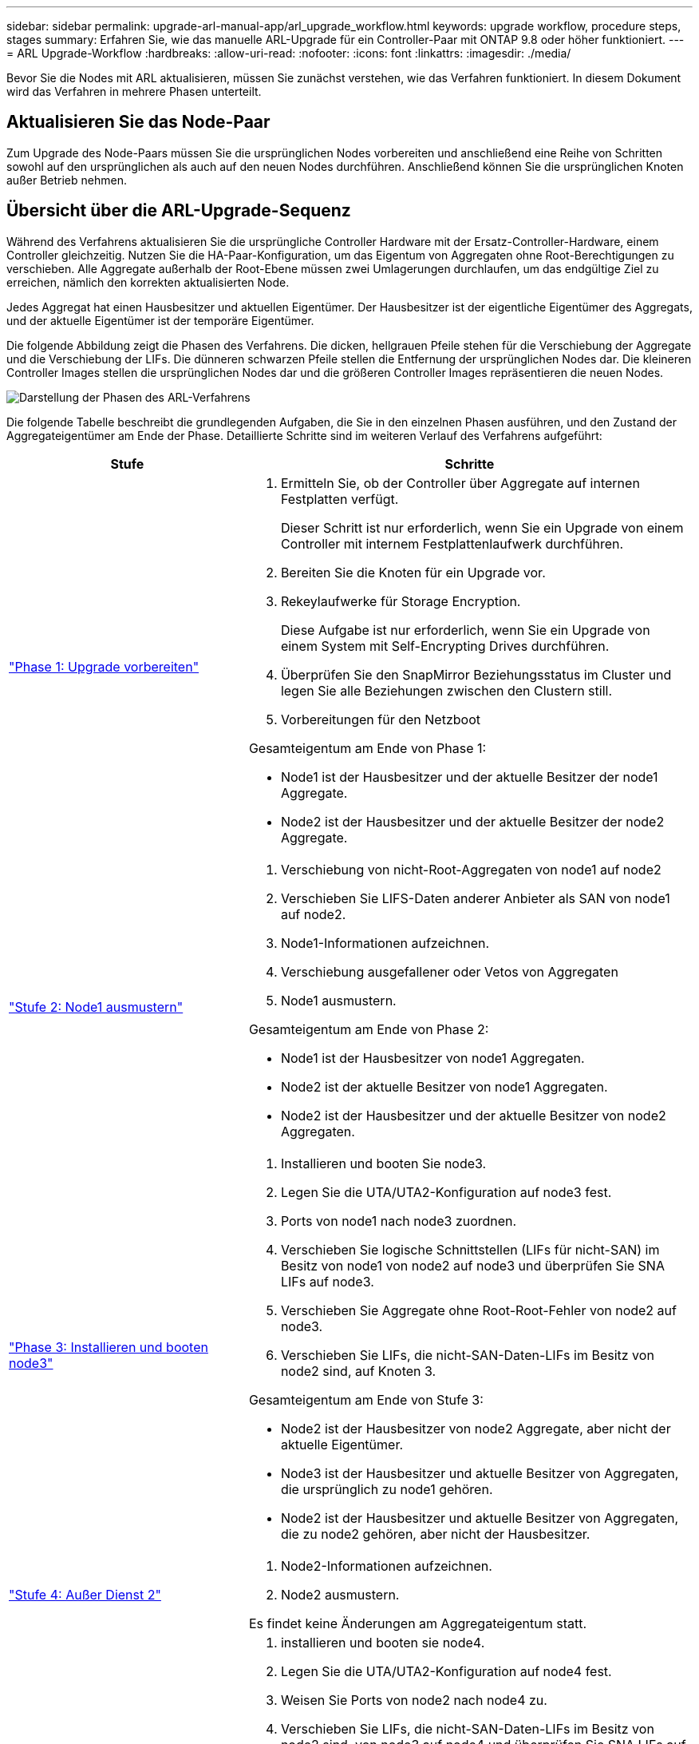 ---
sidebar: sidebar 
permalink: upgrade-arl-manual-app/arl_upgrade_workflow.html 
keywords: upgrade workflow, procedure steps, stages 
summary: Erfahren Sie, wie das manuelle ARL-Upgrade für ein Controller-Paar mit ONTAP 9.8 oder höher funktioniert. 
---
= ARL Upgrade-Workflow
:hardbreaks:
:allow-uri-read: 
:nofooter: 
:icons: font
:linkattrs: 
:imagesdir: ./media/


[role="lead"]
Bevor Sie die Nodes mit ARL aktualisieren, müssen Sie zunächst verstehen, wie das Verfahren funktioniert. In diesem Dokument wird das Verfahren in mehrere Phasen unterteilt.



== Aktualisieren Sie das Node-Paar

Zum Upgrade des Node-Paars müssen Sie die ursprünglichen Nodes vorbereiten und anschließend eine Reihe von Schritten sowohl auf den ursprünglichen als auch auf den neuen Nodes durchführen. Anschließend können Sie die ursprünglichen Knoten außer Betrieb nehmen.



== Übersicht über die ARL-Upgrade-Sequenz

Während des Verfahrens aktualisieren Sie die ursprüngliche Controller Hardware mit der Ersatz-Controller-Hardware, einem Controller gleichzeitig. Nutzen Sie die HA-Paar-Konfiguration, um das Eigentum von Aggregaten ohne Root-Berechtigungen zu verschieben. Alle Aggregate außerhalb der Root-Ebene müssen zwei Umlagerungen durchlaufen, um das endgültige Ziel zu erreichen, nämlich den korrekten aktualisierten Node.

Jedes Aggregat hat einen Hausbesitzer und aktuellen Eigentümer. Der Hausbesitzer ist der eigentliche Eigentümer des Aggregats, und der aktuelle Eigentümer ist der temporäre Eigentümer.

Die folgende Abbildung zeigt die Phasen des Verfahrens. Die dicken, hellgrauen Pfeile stehen für die Verschiebung der Aggregate und die Verschiebung der LIFs. Die dünneren schwarzen Pfeile stellen die Entfernung der ursprünglichen Nodes dar. Die kleineren Controller Images stellen die ursprünglichen Nodes dar und die größeren Controller Images repräsentieren die neuen Nodes.

image:arl_upgrade_manual_image1.PNG["Darstellung der Phasen des ARL-Verfahrens"]

Die folgende Tabelle beschreibt die grundlegenden Aufgaben, die Sie in den einzelnen Phasen ausführen, und den Zustand der Aggregateigentümer am Ende der Phase. Detaillierte Schritte sind im weiteren Verlauf des Verfahrens aufgeführt:

[cols="35,65"]
|===
| Stufe | Schritte 


| link:stage_1_index.html["Phase 1: Upgrade vorbereiten"]  a| 
. Ermitteln Sie, ob der Controller über Aggregate auf internen Festplatten verfügt.
+
Dieser Schritt ist nur erforderlich, wenn Sie ein Upgrade von einem Controller mit internem Festplattenlaufwerk durchführen.

. Bereiten Sie die Knoten für ein Upgrade vor.
. Rekeylaufwerke für Storage Encryption.
+
Diese Aufgabe ist nur erforderlich, wenn Sie ein Upgrade von einem System mit Self-Encrypting Drives durchführen.

. Überprüfen Sie den SnapMirror Beziehungsstatus im Cluster und legen Sie alle Beziehungen zwischen den Clustern still.
. Vorbereitungen für den Netzboot


Gesamteigentum am Ende von Phase 1:

* Node1 ist der Hausbesitzer und der aktuelle Besitzer der node1 Aggregate.
* Node2 ist der Hausbesitzer und der aktuelle Besitzer der node2 Aggregate.




| link:stage_2_index.html["Stufe 2: Node1 ausmustern"]  a| 
. Verschiebung von nicht-Root-Aggregaten von node1 auf node2
. Verschieben Sie LIFS-Daten anderer Anbieter als SAN von node1 auf node2.
. Node1-Informationen aufzeichnen.
. Verschiebung ausgefallener oder Vetos von Aggregaten
. Node1 ausmustern.


Gesamteigentum am Ende von Phase 2:

* Node1 ist der Hausbesitzer von node1 Aggregaten.
* Node2 ist der aktuelle Besitzer von node1 Aggregaten.
* Node2 ist der Hausbesitzer und der aktuelle Besitzer von node2 Aggregaten.




| link:stage_3_index.html["Phase 3: Installieren und booten node3"]  a| 
. Installieren und booten Sie node3.
. Legen Sie die UTA/UTA2-Konfiguration auf node3 fest.
. Ports von node1 nach node3 zuordnen.
. Verschieben Sie logische Schnittstellen (LIFs für nicht-SAN) im Besitz von node1 von node2 auf node3 und überprüfen Sie SNA LIFs auf node3.
. Verschieben Sie Aggregate ohne Root-Root-Fehler von node2 auf node3.
. Verschieben Sie LIFs, die nicht-SAN-Daten-LIFs im Besitz von node2 sind, auf Knoten 3.


Gesamteigentum am Ende von Stufe 3:

* Node2 ist der Hausbesitzer von node2 Aggregate, aber nicht der aktuelle Eigentümer.
* Node3 ist der Hausbesitzer und aktuelle Besitzer von Aggregaten, die ursprünglich zu node1 gehören.
* Node2 ist der Hausbesitzer und aktuelle Besitzer von Aggregaten, die zu node2 gehören, aber nicht der Hausbesitzer.




| link:stage_4_index.html["Stufe 4: Außer Dienst 2"]  a| 
. Node2-Informationen aufzeichnen.
. Node2 ausmustern.


Es findet keine Änderungen am Aggregateigentum statt.



| link:stage_5_index.html["Phase 5: Installieren und booten node4"]  a| 
. installieren und booten sie node4.
. Legen Sie die UTA/UTA2-Konfiguration auf node4 fest.
. Weisen Sie Ports von node2 nach node4 zu.
. Verschieben Sie LIFs, die nicht-SAN-Daten-LIFs im Besitz von node2 sind, von node3 auf node4 und überprüfen Sie SNA LIFs auf node4.
. Verschiebung von nicht-Root-Aggregaten node2 von Node3 auf node4


Gesamteigentum am Ende von Stufe 5:

* Node3 ist der Hausbesitzer und aktuelle Besitzer der Aggregate, die ursprünglich zu node1 gehörten.
* Node4 ist der Hausbesitzer und aktuelle Besitzer von Aggregaten, die ursprünglich zu node2 gehörten.




| link:stage_6_index.html["Phase 6: Das Upgrade abschließen"]  a| 
. Überprüfen Sie, ob die neuen Controller ordnungsgemäß eingerichtet sind.
. Richten Sie auf den neuen Nodes die Storage-Verschlüsselung ein.
+
Diese Aufgabe ist nur erforderlich, wenn Sie ein Upgrade auf ein System mit Self-Encrypting Drives durchführen.

. Ausmustern des alten Systems
. Wiederaufnahme der NetApp SnapMirror Beziehungen.
+
*Hinweis:* die Disaster-Recovery-Updates der Storage Virtual Machine (SVM) werden nicht entsprechend den zugewiesenen Zeitplänen unterbrochen.



Es findet keine Änderungen am Aggregateigentum statt.

|===